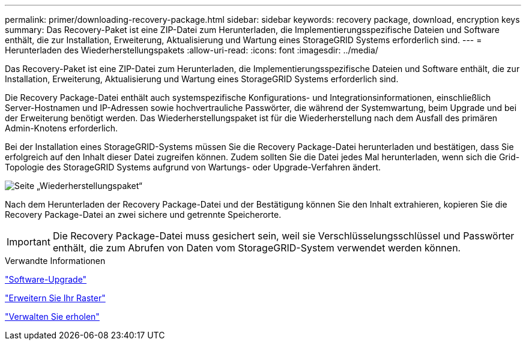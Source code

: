 ---
permalink: primer/downloading-recovery-package.html 
sidebar: sidebar 
keywords: recovery package, download, encryption keys 
summary: Das Recovery-Paket ist eine ZIP-Datei zum Herunterladen, die Implementierungsspezifische Dateien und Software enthält, die zur Installation, Erweiterung, Aktualisierung und Wartung eines StorageGRID Systems erforderlich sind. 
---
= Herunterladen des Wiederherstellungspakets
:allow-uri-read: 
:icons: font
:imagesdir: ../media/


[role="lead"]
Das Recovery-Paket ist eine ZIP-Datei zum Herunterladen, die Implementierungsspezifische Dateien und Software enthält, die zur Installation, Erweiterung, Aktualisierung und Wartung eines StorageGRID Systems erforderlich sind.

Die Recovery Package-Datei enthält auch systemspezifische Konfigurations- und Integrationsinformationen, einschließlich Server-Hostnamen und IP-Adressen sowie hochvertrauliche Passwörter, die während der Systemwartung, beim Upgrade und bei der Erweiterung benötigt werden. Das Wiederherstellungspaket ist für die Wiederherstellung nach dem Ausfall des primären Admin-Knotens erforderlich.

Bei der Installation eines StorageGRID-Systems müssen Sie die Recovery Package-Datei herunterladen und bestätigen, dass Sie erfolgreich auf den Inhalt dieser Datei zugreifen können. Zudem sollten Sie die Datei jedes Mal herunterladen, wenn sich die Grid-Topologie des StorageGRID Systems aufgrund von Wartungs- oder Upgrade-Verfahren ändert.

image::../media/recovery_package.png[Seite „Wiederherstellungspaket“]

Nach dem Herunterladen der Recovery Package-Datei und der Bestätigung können Sie den Inhalt extrahieren, kopieren Sie die Recovery Package-Datei an zwei sichere und getrennte Speicherorte.


IMPORTANT: Die Recovery Package-Datei muss gesichert sein, weil sie Verschlüsselungsschlüssel und Passwörter enthält, die zum Abrufen von Daten vom StorageGRID-System verwendet werden können.

.Verwandte Informationen
link:../upgrade/index.html["Software-Upgrade"]

link:../expand/index.html["Erweitern Sie Ihr Raster"]

link:../maintain/index.html["Verwalten Sie  erholen"]
